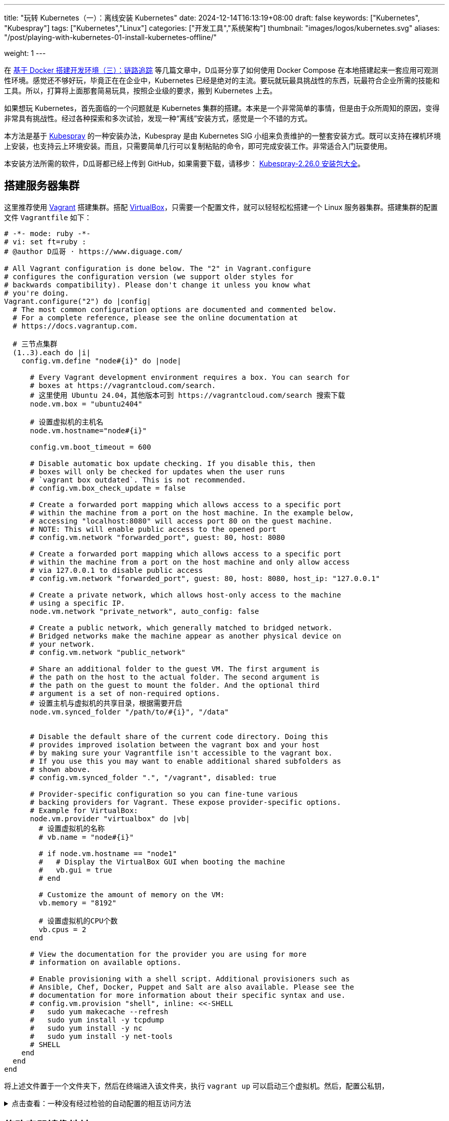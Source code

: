 ---
title: "玩转 Kubernetes（一）：离线安装 Kubernetes"
date: 2024-12-14T16:13:19+08:00
draft: false
keywords: ["Kubernetes", "Kubespray"]
tags: ["Kubernetes","Linux"]
categories: ["开发工具","系统架构"]
thumbnail: "images/logos/kubernetes.svg"
aliases: "/post/playing-with-kubernetes-01-install-kubernetes-offline/"

weight: 1
---


// image::/images/[title="",alt="",{image_attr}]



在 https://www.diguage.com/post/building-a-develop-environment-based-on-docker-3/[基于 Docker 搭建开发环境（三）：链路追踪^] 等几篇文章中，D瓜哥分享了如何使用 Docker Compose 在本地搭建起来一套应用可观测性环境。感觉还不够好玩，毕竟正在在企业中，Kubernetes 已经是绝对的主流。要玩就玩最具挑战性的东西，玩最符合企业所需的技能和工具。所以，打算将上面那套简易玩具，按照企业级的要求，搬到 Kubernetes 上去。

如果想玩 Kubernetes，首先面临的一个问题就是 Kubernetes 集群的搭建。本来是一个非常简单的事情，但是由于众所周知的原因，变得非常具有挑战性。经过各种探索和多次试验，发现一种“离线”安装方式，感觉是一个不错的方式。

本方法是基于 https://kubespray.io/#/[Kubespray^] 的一种安装办法，Kubespray 是由 Kubernetes SIG 小组来负责维护的一整套安装方式。既可以支持在裸机环境上安装，也支持云上环境安装。而且，只需要简单几行可以复制粘贴的命令，即可完成安装工作。非常适合入门玩耍使用。

本安装方法所需的软件，D瓜哥都已经上传到 GitHub，如果需要下载，请移步： https://github.com/diguage/k8s-packages/releases/tag/2.26.0[Kubespray-2.26.0 安装包大全^]。

== 搭建服务器集群

这里推荐使用 https://www.vagrantup.com/[Vagrant^] 搭建集群。搭配 https://www.virtualbox.org/[VirtualBox^]，只需要一个配置文件，就可以轻轻松松搭建一个 Linux 服务器集群。搭建集群的配置文件 `Vagrantfile` 如下：

[source%nowrap,ruby,{source_attr}]
----
# -*- mode: ruby -*-
# vi: set ft=ruby :
# @author D瓜哥 · https://www.diguage.com/

# All Vagrant configuration is done below. The "2" in Vagrant.configure
# configures the configuration version (we support older styles for
# backwards compatibility). Please don't change it unless you know what
# you're doing.
Vagrant.configure("2") do |config|
  # The most common configuration options are documented and commented below.
  # For a complete reference, please see the online documentation at
  # https://docs.vagrantup.com.

  # 三节点集群
  (1..3).each do |i|
    config.vm.define "node#{i}" do |node|

      # Every Vagrant development environment requires a box. You can search for
      # boxes at https://vagrantcloud.com/search.
      # 这里使用 Ubuntu 24.04，其他版本可到 https://vagrantcloud.com/search 搜索下载
      node.vm.box = "ubuntu2404"

      # 设置虚拟机的主机名
      node.vm.hostname="node#{i}"

      config.vm.boot_timeout = 600

      # Disable automatic box update checking. If you disable this, then
      # boxes will only be checked for updates when the user runs
      # `vagrant box outdated`. This is not recommended.
      # config.vm.box_check_update = false

      # Create a forwarded port mapping which allows access to a specific port
      # within the machine from a port on the host machine. In the example below,
      # accessing "localhost:8080" will access port 80 on the guest machine.
      # NOTE: This will enable public access to the opened port
      # config.vm.network "forwarded_port", guest: 80, host: 8080

      # Create a forwarded port mapping which allows access to a specific port
      # within the machine from a port on the host machine and only allow access
      # via 127.0.0.1 to disable public access
      # config.vm.network "forwarded_port", guest: 80, host: 8080, host_ip: "127.0.0.1"

      # Create a private network, which allows host-only access to the machine
      # using a specific IP.
      node.vm.network "private_network", auto_config: false

      # Create a public network, which generally matched to bridged network.
      # Bridged networks make the machine appear as another physical device on
      # your network.
      # config.vm.network "public_network"

      # Share an additional folder to the guest VM. The first argument is
      # the path on the host to the actual folder. The second argument is
      # the path on the guest to mount the folder. And the optional third
      # argument is a set of non-required options.
      # 设置主机与虚拟机的共享目录，根据需要开启
      node.vm.synced_folder "/path/to/#{i}", "/data"


      # Disable the default share of the current code directory. Doing this
      # provides improved isolation between the vagrant box and your host
      # by making sure your Vagrantfile isn't accessible to the vagrant box.
      # If you use this you may want to enable additional shared subfolders as
      # shown above.
      # config.vm.synced_folder ".", "/vagrant", disabled: true

      # Provider-specific configuration so you can fine-tune various
      # backing providers for Vagrant. These expose provider-specific options.
      # Example for VirtualBox:
      node.vm.provider "virtualbox" do |vb|
        # 设置虚拟机的名称
        # vb.name = "node#{i}"

        # if node.vm.hostname == "node1"
        #   # Display the VirtualBox GUI when booting the machine
        #   vb.gui = true
        # end

        # Customize the amount of memory on the VM:
        vb.memory = "8192"

        # 设置虚拟机的CPU个数
        vb.cpus = 2
      end

      # View the documentation for the provider you are using for more
      # information on available options.

      # Enable provisioning with a shell script. Additional provisioners such as
      # Ansible, Chef, Docker, Puppet and Salt are also available. Please see the
      # documentation for more information about their specific syntax and use.
      # config.vm.provision "shell", inline: <<-SHELL
      #   sudo yum makecache --refresh
      #   sudo yum install -y tcpdump
      #   sudo yum install -y nc
      #   sudo yum install -y net-tools
      # SHELL
    end
  end
end
----

将上述文件置于一个文件夹下，然后在终端进入该文件夹，执行 `vagrant up` 可以启动三个虚拟机。然后，配置公私钥，

.点击查看：一种没有经过检验的自动配置的相互访问方法
[%collapsible]
====
[source%nowrap,ruby,{source_attr}]
----
# @author D瓜哥 · https://www.diguage.com/

Vagrant.configure("2") do |config|
  # 定义节点
  nodes = [
    { name: "node1", ip: "192.168.56.101" },
    { name: "node2", ip: "192.168.56.102" },
    { name: "node3", ip: "192.168.56.103" }
  ]

  # 通用配置
  nodes.each do |node|
    config.vm.define node[:name] do |node_config|
      node_config.vm.box = "ubuntu/bionic64" # 使用的 box 名称
      node_config.vm.network "private_network", ip: node[:ip]

      # 自动生成 SSH 密钥并分发公钥
      node_config.vm.provision "shell", inline: <<-SHELL
        # 生成 SSH 密钥（如果不存在）
        if [ ! -f ~/.ssh/id_rsa ]; then
          ssh-keygen -t rsa -N "" -f ~/.ssh/id_rsa
        fi

        # 分发公钥到其他节点
        mkdir -p /vagrant/ssh_keys
        cp ~/.ssh/id_rsa.pub /vagrant/ssh_keys/#{node[:name]}.pub
      SHELL
    end
  end

  # 第二阶段：将公钥分发到所有节点
  nodes.each do |node|
    config.vm.provision "shell", run: "always", inline: <<-SHELL
      mkdir -p ~/.ssh
      chmod 700 ~/.ssh

      # 合并所有节点的公钥到 authorized_keys
      for pubkey in /vagrant/ssh_keys/*.pub; do
        cat $pubkey >> ~/.ssh/authorized_keys
      done

      chmod 600 ~/.ssh/authorized_keys
    SHELL
  end
end
----
====

== 修改容器镜像地址

Kubernetes 从 v1.24 起，将 Dockershim 从 Kubernetes 项目中移除。而 Kubespray 2.26.0 安装的 Kubernetes 是 v1.30.4。Kubernetes v1.30.4 是使用 containerd 这个容器运行时。所以，专门配置一下容器镜像，更方便安装 Kubernetes 以及后续使用。

启动好 Linux 集群后，正式安装之前，使用下面的脚本，来修改 containerd 的镜像配置。同时，也会提前下载 Kubernetes 所需的基本镜像。可以加快安装速度。

[source%nowrap,bash,{source_attr}]
----
#!/usr/bin/env bash

# @author D瓜哥 · https://www.diguage.com/

CONFIG_FILE=/etc/containerd/config.toml

BASE_DIR=/etc/containerd/certs.d

K8S_VERSION='1.30.4'


# 检查 /etc/containerd/config.toml 文件是否存在，存在则修改配置
# https://blog.csdn.net/yang_song_yao/article/details/124017139
while true
do
  if [ -f ${CONFIG_FILE} ]; then
    # 判断匹配函数，匹配函数不为0，则包含给定字符
    if grep -q '\[plugins\."io\.containerd\.grpc\.v1\.cri"\.registry\]' "${CONFIG_FILE}" && \
       grep -A 1 '\[plugins\."io\.containerd\.grpc\.v1\.cri"\.registry\]' "${CONFIG_FILE}" | grep -q 'config_path = ""'; then
      # 按照位置来做处理的
      # sudo sed -i '0,/config_path = ""/s|config_path = ""|config_path = "/etc/containerd/certs.d"|'  ${CONFIG_FILE}
      # 根据上下文来处理
      sudo sed -i '/\[plugins\."io\.containerd\.grpc\.v1\.cri"\.registry\]/,/config_path = ""/s|config_path = ""|config_path = "/etc/containerd/certs.d"|' ${CONFIG_FILE}
      sudo sed -i '/\[plugins."io.containerd.grpc.v1.cri".registry\./d' ${CONFIG_FILE}
      echo 'config registry config_path'
      break
    else
      # 如果文件中不包含 config_path，则是旧配置
      sudo sed -i 's@\[plugins."io.containerd.grpc.v1.cri".registry.mirrors\]@config_path = "/etc/containerd/certs.d"@g' ${CONFIG_FILE}
      sudo sed -i '/\[plugins."io.containerd.grpc.v1.cri".registry.mirrors."docker.io"\]/d' ${CONFIG_FILE}
      sudo sed -i '/endpoint = \["https:\/\/registry-1.docker.io"\]/d' ${CONFIG_FILE}
      echo 'config registry config_path'
      break
    fi
  else
    echo "${CONFIG_FILE} 文件不存在，休眠一秒钟再试…"
    sleep 1 #休眠1秒后重试
  fi
done

sudo mkdir -p  ${BASE_DIR}/docker.io/

# docker hub镜像加速
sudo tee ${BASE_DIR}/docker.io/hosts.toml << EOF
server = "https://docker.io"
[host."https://dockerpull.org"]
  capabilities = ["pull", "resolve"]

[host."https://docker.m.daocloud.io"]
  capabilities = ["pull", "resolve"]
EOF


# registry.k8s.io镜像加速

sudo mkdir -p ${BASE_DIR}/registry.k8s.io

sudo tee ${BASE_DIR}/registry.k8s.io/hosts.toml << 'EOF'
server = "https://registry.k8s.io"

[host."https://k8s.m.daocloud.io"]
  capabilities = ["pull", "resolve", "push"]

[host."https://dockerpull.org"]
  capabilities = ["pull", "resolve", "push"]
EOF


# gcr.io镜像加速

sudo mkdir -p ${BASE_DIR}/gcr.io

sudo tee ${BASE_DIR}/gcr.io/hosts.toml << 'EOF'
server = "https://gcr.io"

[host."https://gcr.m.daocloud.io"]
  capabilities = ["pull", "resolve", "push"]

[host."https://dockerpull.org"]
  capabilities = ["pull", "resolve", "push"]
EOF


# ghcr.io镜像加速

sudo mkdir -p ${BASE_DIR}/ghcr.io

sudo tee ${BASE_DIR}/ghcr.io/hosts.toml << 'EOF'
server = "https://ghcr.io"

[host."https://dockerpull.org"]
  capabilities = ["pull", "resolve", "push"]

[host."https://ghcr.m.daocloud.io"]
  capabilities = ["pull", "resolve", "push"]
EOF


# k8s.gcr.io镜像加速

sudo mkdir -p ${BASE_DIR}/k8s.gcr.io

sudo tee ${BASE_DIR}/k8s.gcr.io/hosts.toml << 'EOF'
server = "https://k8s.gcr.io"

[host."https://k8s-gcr.m.daocloud.io"]
  capabilities = ["pull", "resolve", "push"]

[host."https://dockerpull.org"]
  capabilities = ["pull", "resolve", "push"]
EOF

# docker.elastic.co镜像加速
sudo mkdir -p ${BASE_DIR}/docker.elastic.co
sudo tee ${BASE_DIR}/docker.elastic.co/hosts.toml << 'EOF'
server = "https://docker.elastic.co"

[host."https://elastic.m.daocloud.io"]
  capabilities = ["pull", "resolve", "push"]

[host."https://dockerpull.org"]
  capabilities = ["pull", "resolve", "push"]
EOF

# mcr.m.daocloud.io镜像加速
sudo mkdir -p ${BASE_DIR}/mcr.microsoft.com
sudo tee ${BASE_DIR}/mcr.microsoft.com/hosts.toml << 'EOF'
server = "https://mcr.microsoft.com"

[host."https://mcr.m.daocloud.io"]
  capabilities = ["pull", "resolve", "push"]

[host."https://dockerpull.org"]
  capabilities = ["pull", "resolve", "push"]
EOF

# nvcr.io镜像加速
sudo mkdir -p ${BASE_DIR}/nvcr.io
sudo tee ${BASE_DIR}/nvcr.io/hosts.toml << 'EOF'
server = "https://nvcr.io"

[host."https://nvcr.m.daocloud.io"]
  capabilities = ["pull", "resolve", "push"]

[host."https://dockerpull.org"]
  capabilities = ["pull", "resolve", "push"]
EOF

# quay.io镜像加速
sudo mkdir -p ${BASE_DIR}/quay.io
sudo tee ${BASE_DIR}/quay.io/hosts.toml << 'EOF'
server = "https://quay.io"

[host."https://dockerpull.org"]
  capabilities = ["pull", "resolve", "push"]

[host."https://quay.m.daocloud.io"]
  capabilities = ["pull", "resolve", "push"]
EOF

# https://blog.csdn.net/IOT_AI/article/details/131975562
# https://blog.csdn.net/wlcs_6305/article/details/122270487
# https://github.com/DaoCloud/public-image-mirror

sudo systemctl restart containerd.service
sudo systemctl enable containerd

while true
do
  # 检查是否存在 kubeadm 命令
  if command -v kubeadm > /dev/null 2>&1; then
    echo "kubeadm 命令存在，开始拉取镜像..."
    # 执行 kubeadm config images pull
    until sudo kubeadm config images pull --kubernetes-version ${K8S_VERSION}
    do
      echo "Try again..."
    done

    break
  else
    echo "kubeadm 命令不存在，休眠一秒钟再试…"
    sleep 1
  fi
done
----

== 搭建安装文件下载服务器

在集群任意一台服务中，从 https://github.com/diguage/k8s-packages/releases/tag/2.26.0 页面，将 https://github.com/diguage/k8s-packages/releases/download/2.26.0/binary-installer.tar.gz[binary-installer.tar.gz] 下载并解压。然后，安装 https://caddyserver.com/[Caddy^]，并用 Caddy 启动一个 HTTP 下载服务器。操作如下：

[source%nowrap,bash,{source_attr}]
----
# @author D瓜哥 · https://www.diguage.com/

curl -1sLf 'https://dl.cloudsmith.io/public/caddy/stable/gpg.key' \
  | sudo gpg --dearmor -o /usr/share/keyrings/caddy-stable-archive-keyring.gpg

curl -1sLf 'https://dl.cloudsmith.io/public/caddy/stable/debian.deb.txt' \
  | sudo tee /etc/apt/sources.list.d/caddy-stable.list

sudo apt install caddy

caddy file-server --root /path/to/binary-installer --listen 0.0.0.0:8888 --browse
----

== 搭建容器镜像仓库

从 https://github.com/diguage/k8s-packages/releases/tag/2.26.0 页面，将 https://github.com/diguage/k8s-packages/releases/download/2.26.0/container-images.tar.gz[container-images.tar.gz] 下载并解压，里面包含所有所需的镜像导出包。

TIP: D瓜哥尝试在本地环境启动容器镜像仓库，但是在下载镜像时，提示必须是 HTTPS 服务。所以，建议搞一套云主机来折腾，顺便使用 Let’s Encrypt 来配置 HTTPS。如果不想找，也可以找个容器镜像仓库服务来用。

. 执行 `1.setup-registry.sh` 来搭建一个容器镜像仓库服务
+
--
[source%nowrap,bash,{source_attr}]
----
#!/usr/bin/env bash
#
# 启动 Docker Registry
# @author D瓜哥 · https://www.diguage.com/
#

IMAGE_DIR=$(cd $(dirname $0); pwd)

REGISTRY_PORT=${REGISTRY_PORT:-"5000"}

sudo docker load -i ${IMAGE_DIR}/registry-latest.tar

sudo docker container inspect registry >/dev/null 2>&1

sudo docker run --restart=always -d -p "${REGISTRY_PORT}":"${REGISTRY_PORT}" --name registry registry:latest
----
--
. 执行 `2.load-images.sh`，来把所有镜像加载到容器镜像仓库中
+
--
[source%nowrap,bash,{source_attr}]
----
#!/usr/bin/env bash
#
# 加载镜像
# @author D瓜哥 · https://www.diguage.com/
#

REGISTRY_HOST=localhost:5000

docker load -i ./docker.io-mirantis-k8s-netchecker-server-v1.2.2.tar
docker tag  3fe402881a14307b8d56a81a0e123d9a433f8502ac1d77d311123f3c022772ec ${REGISTRY_HOST}/mirantis/k8s-netchecker-server:v1.2.2
docker push ${REGISTRY_HOST}/mirantis/k8s-netchecker-server:v1.2.2

docker load -i ./docker.io-mirantis-k8s-netchecker-agent-v1.2.2.tar
docker tag  bf9a79a05945f73127f3bac2c89e921c951bc0445ebb968a658807fb638cdf6e ${REGISTRY_HOST}/mirantis/k8s-netchecker-agent:v1.2.2
docker push ${REGISTRY_HOST}/mirantis/k8s-netchecker-agent:v1.2.2

docker load -i ./quay.io-coreos-etcd-v3.5.12.tar
docker tag  3a5389f209cef93c0229a4916964d90d002d44cdf07f6bf4c35f64420c2a0077 ${REGISTRY_HOST}/coreos/etcd:v3.5.12
docker push ${REGISTRY_HOST}/coreos/etcd:v3.5.12

docker load -i ./quay.io-cilium-cilium-v1.15.4.tar
docker tag  aebfd554d3483825021208b1a2b6ed6029cabfb4b79a8db688bcbad95ebe774b ${REGISTRY_HOST}/cilium/cilium:v1.15.4
docker push ${REGISTRY_HOST}/cilium/cilium:v1.15.4

docker load -i ./quay.io-cilium-operator-v1.15.4.tar
docker tag  cf4b9cdd4ba077d891fcc84033031f2487e9ed3bfb2224368a83d1b52aa42c50 ${REGISTRY_HOST}/cilium/operator:v1.15.4
docker push ${REGISTRY_HOST}/cilium/operator:v1.15.4

docker load -i ./quay.io-cilium-hubble-relay-v1.15.4.tar
docker tag  667864766e0111a6092aa678a8800450bf181b677ad59f7c39145b433733d04c ${REGISTRY_HOST}/cilium/hubble-relay:v1.15.4
docker push ${REGISTRY_HOST}/cilium/hubble-relay:v1.15.4

docker load -i ./quay.io-cilium-certgen-v0.1.8.tar
docker tag  a283370c8d8373c5a9d80c0a9fcab27683226ab095a02861e72db9c55325aa31 ${REGISTRY_HOST}/cilium/certgen:v0.1.8
docker push ${REGISTRY_HOST}/cilium/certgen:v0.1.8

docker load -i ./quay.io-cilium-hubble-ui-v0.11.0.tar
docker tag  b555a2c7b3de8de852589f81b88381bec8071d7897541feeff65ad86d4be5e40 ${REGISTRY_HOST}/cilium/hubble-ui:v0.11.0
docker push ${REGISTRY_HOST}/cilium/hubble-ui:v0.11.0

docker load -i ./quay.io-cilium-hubble-ui-backend-v0.11.0.tar
docker tag  0631ce248fa693cd92f88ac6bc51485269bca3ea2b8160114ba7ba506196b167 ${REGISTRY_HOST}/cilium/hubble-ui-backend:v0.11.0
docker push ${REGISTRY_HOST}/cilium/hubble-ui-backend:v0.11.0

docker load -i ./docker.io-envoyproxy-envoy-v1.22.5.tar
docker tag  e9c4ee2ce7207ce0f446892dda8f1bcc16cd6aec0c7c55d04bddca52f8af280d ${REGISTRY_HOST}/envoyproxy/envoy:v1.22.5
docker push ${REGISTRY_HOST}/envoyproxy/envoy:v1.22.5

docker load -i ./ghcr.io-k8snetworkplumbingwg-multus-cni-v3.8.tar
docker tag  c65d3833b509f9769a2e37ee7c68d6fbe54a47540b19a436455a9ee596b41100 ${REGISTRY_HOST}/k8snetworkplumbingwg/multus-cni:v3.8
docker push ${REGISTRY_HOST}/k8snetworkplumbingwg/multus-cni:v3.8

docker load -i ./docker.io-flannel-flannel-v0.22.0.tar
docker tag  38c11b8f4aa1904512c0b3e93d34604de20ba24b38d4365d27fe05b7a4ce6f68 ${REGISTRY_HOST}/flannel/flannel:v0.22.0
docker push ${REGISTRY_HOST}/flannel/flannel:v0.22.0

docker load -i ./docker.io-flannel-flannel-cni-plugin-v1.1.2.tar
docker tag  7a2dcab94698c786e7e41360faf8cd0ea2b29952469be75becc34c61902240e0 ${REGISTRY_HOST}/flannel/flannel-cni-plugin:v1.1.2
docker push ${REGISTRY_HOST}/flannel/flannel-cni-plugin:v1.1.2

docker load -i ./quay.io-calico-node-v3.28.1.tar
docker tag  8bbeb9e1ee3287b8f750c10383f53fa1ec6f942aaea2a900f666d5e4e63cf4cc ${REGISTRY_HOST}/calico/node:v3.28.1
docker push ${REGISTRY_HOST}/calico/node:v3.28.1

docker load -i ./quay.io-calico-cni-v3.28.1.tar
docker tag  f6d76a1259a8c22fd1c603577ee5bb8109bc40f2b3d0536d39160a027ffe9bab ${REGISTRY_HOST}/calico/cni:v3.28.1
docker push ${REGISTRY_HOST}/calico/cni:v3.28.1

docker load -i ./quay.io-calico-pod2daemon-flexvol-v3.28.1.tar
docker tag  00564b1c843430f804fda219f98769c25b538adebc11504477d5ee331fd8f85b ${REGISTRY_HOST}/calico/pod2daemon-flexvol:v3.28.1
docker push ${REGISTRY_HOST}/calico/pod2daemon-flexvol:v3.28.1

docker load -i ./quay.io-calico-kube-controllers-v3.28.1.tar
docker tag  9d19dff735fa0889ad6e741790dd1ff35dc4443f14c95bd61459ff0b9162252e ${REGISTRY_HOST}/calico/kube-controllers:v3.28.1
docker push ${REGISTRY_HOST}/calico/kube-controllers:v3.28.1

docker load -i ./quay.io-calico-typha-v3.28.1.tar
docker tag  a19ab150adede78dd36481226e260735eb3b811481c6765aec79e8da6ae78b7f ${REGISTRY_HOST}/calico/typha:v3.28.1
docker push ${REGISTRY_HOST}/calico/typha:v3.28.1

docker load -i ./quay.io-calico-apiserver-v3.28.1.tar
docker tag  91dd0fd3dab3f170b52404ec5e67926439207bf71c08b7f54de8f3db6209537b ${REGISTRY_HOST}/calico/apiserver:v3.28.1
docker push ${REGISTRY_HOST}/calico/apiserver:v3.28.1

docker load -i ./docker.io-rajchaudhuri-weave-kube-2.8.7.tar
docker tag  3e91ac165aaecd4d5fd5d09ce5cb145b1941f5702eb402f58d664bbadb0b72cd ${REGISTRY_HOST}/rajchaudhuri/weave-kube:2.8.7
docker push ${REGISTRY_HOST}/rajchaudhuri/weave-kube:2.8.7

docker load -i ./docker.io-rajchaudhuri-weave-npc-2.8.7.tar
docker tag  7c7344bfd580a1e474c2958cc0ba029430fb85e6181a6d0afa55953c0cf40871 ${REGISTRY_HOST}/rajchaudhuri/weave-npc:2.8.7
docker push ${REGISTRY_HOST}/rajchaudhuri/weave-npc:2.8.7

docker load -i ./docker.io-kubeovn-kube-ovn-v1.12.21.tar
docker tag  2e2403ea690b9fa2c4d53233fdf1ced0dabb1fe8f39efb6fcdf6b422ca4749d1 ${REGISTRY_HOST}/kubeovn/kube-ovn:v1.12.21
docker push ${REGISTRY_HOST}/kubeovn/kube-ovn:v1.12.21

docker load -i ./docker.io-cloudnativelabs-kube-router-v2.0.0.tar
docker tag  1fa8c5c5d0d3632a0312573c4310801e8b72450e22a75924f8fcf59555ae3dc3 ${REGISTRY_HOST}/cloudnativelabs/kube-router:v2.0.0
docker push ${REGISTRY_HOST}/cloudnativelabs/kube-router:v2.0.0

docker load -i ./docker.io-amazon-aws-alb-ingress-controller-v1.1.9.tar
docker tag  4b1d22ffb3c0ff343f48c6dea02be3317ce9a9e539057619c88b1ea97d205985 ${REGISTRY_HOST}/amazon/aws-alb-ingress-controller:v1.1.9
docker push ${REGISTRY_HOST}/amazon/aws-alb-ingress-controller:v1.1.9

docker load -i ./docker.io-amazon-aws-ebs-csi-driver-v0.5.0.tar
docker tag  187fd7ffef67eb25c49f94a5afb0ec57f0ebfb014650983ab29b0d4b68ad4191 ${REGISTRY_HOST}/amazon/aws-ebs-csi-driver:v0.5.0
docker push ${REGISTRY_HOST}/amazon/aws-ebs-csi-driver:v0.5.0

docker load -i ./docker.io-kubernetesui-dashboard-v2.7.0.tar
docker tag  07655ddf2eebe5d250f7a72c25f638b27126805d61779741b4e62e69ba080558 ${REGISTRY_HOST}/kubernetesui/dashboard:v2.7.0
docker push ${REGISTRY_HOST}/kubernetesui/dashboard:v2.7.0

docker load -i ./docker.io-kubernetesui-metrics-scraper-v1.0.8.tar
docker tag  115053965e86b2df4d78af78d7951b8644839d20a03820c6df59a261103315f7 ${REGISTRY_HOST}/kubernetesui/metrics-scraper:v1.0.8
docker push ${REGISTRY_HOST}/kubernetesui/metrics-scraper:v1.0.8

docker load -i ./docker.io-library-haproxy-2.8.2-alpine.tar
docker tag  a3c8e99e9327aabf90c04224a994daacdab6f16da7c6f0baed4669102cd25875 ${REGISTRY_HOST}/library/haproxy:2.8.2-alpine
docker push ${REGISTRY_HOST}/library/haproxy:2.8.2-alpine

docker load -i ./docker.io-library-nginx-1.25.2-alpine.tar
docker tag  661daf9bcac824a4be78d50e09fdb7c5d3755e78295c71e1004385244c0c97b1 ${REGISTRY_HOST}/library/nginx:1.25.2-alpine
docker push ${REGISTRY_HOST}/library/nginx:1.25.2-alpine

docker load -i ./docker.io-rancher-local-path-provisioner-v0.0.24.tar
docker tag  b29384aeb4b13e047448ccfd312c52b4d023abcbbaafcab174293a97821dddb0 ${REGISTRY_HOST}/rancher/local-path-provisioner:v0.0.24
docker push ${REGISTRY_HOST}/rancher/local-path-provisioner:v0.0.24

docker load -i ./ghcr.io-kube-vip-kube-vip-v0.8.0.tar
docker tag  38af8ddebf499adc4631fe68b0ee224ffd6d7dd6b4aeeb393aff3d33cb94eb12 ${REGISTRY_HOST}/kube-vip/kube-vip:v0.8.0
docker push ${REGISTRY_HOST}/kube-vip/kube-vip:v0.8.0

docker load -i ./quay.io-jetstack-cert-manager-cainjector-v1.14.7.tar
docker tag  7a3c1a7f8a5e7096d7b08b7b296abfd8cb04986e316fc84f99fbcb4f9dfed47a ${REGISTRY_HOST}/jetstack/cert-manager-cainjector:v1.14.7
docker push ${REGISTRY_HOST}/jetstack/cert-manager-cainjector:v1.14.7

docker load -i ./quay.io-jetstack-cert-manager-controller-v1.14.7.tar
docker tag  06ea6ac6af07a59fcfe135250c86c21b38ef6b6e7871a1511c92bc8c8f75e785 ${REGISTRY_HOST}/jetstack/cert-manager-controller:v1.14.7
docker push ${REGISTRY_HOST}/jetstack/cert-manager-controller:v1.14.7

docker load -i ./quay.io-jetstack-cert-manager-webhook-v1.14.7.tar
docker tag  2c1a523c226a0b6b2e94bb109263b040b0f8f72af23cfcfeddc0f35b200a57e4 ${REGISTRY_HOST}/jetstack/cert-manager-webhook:v1.14.7
docker push ${REGISTRY_HOST}/jetstack/cert-manager-webhook:v1.14.7

docker load -i ./quay.io-metallb-controller-v0.13.9.tar
docker tag  26952499c3023d9c7520c0cff480b3be67567d0cd85453d5dc83f08587c43767 ${REGISTRY_HOST}/metallb/controller:v0.13.9
docker push ${REGISTRY_HOST}/metallb/controller:v0.13.9

docker load -i ./quay.io-metallb-speaker-v0.13.9.tar
docker tag  697605b359357289e5fc3737397f69b00dae7d23db5cc74ddf2f5702acf7ad63 ${REGISTRY_HOST}/metallb/speaker:v0.13.9
docker push ${REGISTRY_HOST}/metallb/speaker:v0.13.9

docker load -i ./registry.k8s.io-coredns-coredns-v1.11.1.tar
docker tag  cbb01a7bd410dc08ba382018ab909a674fb0e48687f0c00797ed5bc34fcc6bb4 ${REGISTRY_HOST}/coredns/coredns:v1.11.1
docker push ${REGISTRY_HOST}/coredns/coredns:v1.11.1

docker load -i ./registry.k8s.io-cpa-cluster-proportional-autoscaler-v1.8.8.tar
docker tag  b6d1a4be0743fd35029afe89eb5d5a0da894d072817575fcf6fddfa94749138b ${REGISTRY_HOST}/cpa/cluster-proportional-autoscaler:v1.8.8
docker push ${REGISTRY_HOST}/cpa/cluster-proportional-autoscaler:v1.8.8

docker load -i ./registry.k8s.io-cpa-cluster-proportional-autoscaler-v1.8.8.tar
docker tag  b6d1a4be0743fd35029afe89eb5d5a0da894d072817575fcf6fddfa94749138b ${REGISTRY_HOST}/cpa/cluster-proportional-autoscaler:v1.8.8
docker push ${REGISTRY_HOST}/cpa/cluster-proportional-autoscaler:v1.8.8

docker load -i ./registry.k8s.io-dns-k8s-dns-node-cache-1.22.28.tar
docker tag  59d295ba73230e5f3773325f65ff363d99a036cfa73153f6c6094d90ad4a359a ${REGISTRY_HOST}/dns/k8s-dns-node-cache:1.22.28
docker push ${REGISTRY_HOST}/dns/k8s-dns-node-cache:1.22.28

docker load -i ./registry.k8s.io-ingress-nginx-controller-v1.11.2.tar
docker tag  a80c8fd6e52292d38d4e58453f310d612da59d802a3b62f4b88a21c50178f7ab ${REGISTRY_HOST}/ingress-nginx/controller:v1.11.2
docker push ${REGISTRY_HOST}/ingress-nginx/controller:v1.11.2

docker load -i ./registry.k8s.io-kube-apiserver-v1.30.4.tar
docker tag  8a97b1fb3e2ebd03bf97ce8ae894b3dc8a68ab1f4ecfd0a284921c45c56f5aa4 ${REGISTRY_HOST}/kube-apiserver:v1.30.4
docker push ${REGISTRY_HOST}/kube-apiserver:v1.30.4

docker load -i ./registry.k8s.io-kube-controller-manager-v1.30.4.tar
docker tag  8398ad49a121d58ecf8a36e8371c0928fdf75eb0a83d28232ab2b39b1c6a9050 ${REGISTRY_HOST}/kube-controller-manager:v1.30.4
docker push ${REGISTRY_HOST}/kube-controller-manager:v1.30.4

docker load -i ./registry.k8s.io-kube-proxy-v1.30.4.tar
docker tag  568d5ba88d944bcd67415d8c358fce615824410f3a43bab2b353336bc3795a10 ${REGISTRY_HOST}/kube-proxy:v1.30.4
docker push ${REGISTRY_HOST}/kube-proxy:v1.30.4

docker load -i ./registry.k8s.io-kube-scheduler-v1.30.4.tar
docker tag  4939f82ab9ab456e782c06ed37b245127c8a9ac29a72982346a7160f18107833 ${REGISTRY_HOST}/kube-scheduler:v1.30.4
docker push ${REGISTRY_HOST}/kube-scheduler:v1.30.4

docker load -i ./registry.k8s.io-metrics-server-metrics-server-v0.7.0.tar
docker tag  b9a5a1927366a21e45606fe303f1d287adcb1e09d1be13dd44bdb4cf29146c86 ${REGISTRY_HOST}/metrics-server/metrics-server:v0.7.0
docker push ${REGISTRY_HOST}/metrics-server/metrics-server:v0.7.0

docker load -i ./registry.k8s.io-pause-3.9.tar
docker tag  e6f1816883972d4be47bd48879a08919b96afcd344132622e4d444987919323c ${REGISTRY_HOST}/pause:3.9
docker push ${REGISTRY_HOST}/pause:3.9

docker load -i ./registry.k8s.io-provider-os-cinder-csi-plugin-v1.30.0.tar
docker tag  5736bcd73da4e2be55d2b30eea8043344089c337cc7336afcdcfc58ac8300ac0 ${REGISTRY_HOST}/provider-os/cinder-csi-plugin:v1.30.0
docker push ${REGISTRY_HOST}/provider-os/cinder-csi-plugin:v1.30.0

docker load -i ./registry.k8s.io-sig-storage-csi-attacher-v3.3.0.tar
docker tag  37f46af926da00dc4997b585763a56c8b30b058af800ae3327a01361adcd3426 ${REGISTRY_HOST}/sig-storage/csi-attacher:v3.3.0
docker push ${REGISTRY_HOST}/sig-storage/csi-attacher:v3.3.0

docker load -i ./registry.k8s.io-sig-storage-csi-node-driver-registrar-v2.4.0.tar
docker tag  f45c8a305a0bb15ff256a32686d56356be69e1b8d469e90a247d279ad6702382 ${REGISTRY_HOST}/sig-storage/csi-node-driver-registrar:v2.4.0
docker push ${REGISTRY_HOST}/sig-storage/csi-node-driver-registrar:v2.4.0

docker load -i ./registry.k8s.io-sig-storage-csi-provisioner-v3.0.0.tar
docker tag  fe0f921f3c92aaf2167c7c373ae48f2f008c0259b288785432c150e82ab62be8 ${REGISTRY_HOST}/sig-storage/csi-provisioner:v3.0.0
docker push ${REGISTRY_HOST}/sig-storage/csi-provisioner:v3.0.0

docker load -i ./registry.k8s.io-sig-storage-csi-resizer-v1.3.0.tar
docker tag  1df30f0e255525c1fdea96abd7c475e4311f9e9fc99663f7cba2972e083bfa17 ${REGISTRY_HOST}/sig-storage/csi-resizer:v1.3.0
docker push ${REGISTRY_HOST}/sig-storage/csi-resizer:v1.3.0

docker load -i ./registry.k8s.io-sig-storage-csi-snapshotter-v5.0.0.tar
docker tag  c5bdb516176ec494e00061b50723fd4d8d87346f0992a3193387bb2b329adbca ${REGISTRY_HOST}/sig-storage/csi-snapshotter:v5.0.0
docker push ${REGISTRY_HOST}/sig-storage/csi-snapshotter:v5.0.0

docker load -i ./registry.k8s.io-sig-storage-local-volume-provisioner-v2.5.0.tar
docker tag  84fe61c6a33abf84fac7b4dd92d7c173440ae60119b871c0747fa6b581aacf06 ${REGISTRY_HOST}/sig-storage/local-volume-provisioner:v2.5.0
docker push ${REGISTRY_HOST}/sig-storage/local-volume-provisioner:v2.5.0

docker load -i ./registry.k8s.io-sig-storage-snapshot-controller-v7.0.2.tar
docker tag  9a80c30d510050bd44c7835d92a76793af7b8a7912e2530a626da30df1af8548 ${REGISTRY_HOST}/sig-storage/snapshot-controller:v7.0.2
docker push ${REGISTRY_HOST}/sig-storage/snapshot-controller:v7.0.2
----
--

== 使用 Kubespray 搭建 Kubernetes 集群

从 https://github.com/diguage/k8s-packages/releases/tag/2.26.0 页面，将 https://github.com/diguage/k8s-packages/releases/download/2.26.0/kubespray.tar.gz[kubespray.tar.gz] 和 https://github.com/diguage/k8s-packages/releases/download/2.26.0/kubespray-venv.tar.gz[kubespray-venv.tar.gz] 下载下来，并解压到同一目录。下面正式开始安装：

[source%nowrap,bash,{source_attr}]
----
# @author D瓜哥 · https://www.diguage.com/

# 设置 pip 的镜像
pip config set global.index-url https://mirrors.tuna.tsinghua.edu.cn/pypi/web/simple

VENVDIR=kubespray-venv
KUBESPRAYDIR=kubespray
python3 -m venv $VENVDIR
source $VENVDIR/bin/activate
cd $KUBESPRAYDIR
# 上述下载的 kubespray-venv.tar.gz 即包含了所需的依赖，下载应该可以很快完成
# 在原始依赖的基础上，增加遗漏的 ruamel.yaml
pip install -U -r requirements.txt

declare -a IPS=(192.168.56.101 192.168.56.102 192.168.56.103)

CONFIG_FILE=inventory/kubestar/hosts.yaml python3 contrib/inventory_builder/inventory.py ${IPS[@]}

# 安装 Kubernetes 集群
ansible-playbook -i inventory/kubestar/hosts.yaml  --become --become-user=root cluster.yml
----

等待一二十分钟，即可完成安装。

TIP: 坦白讲，目前的安装并没有使用上述启动的各项服务，而是使用了 DaoCloud 提供的相关镜像以及文件下载。如果想使用自己搭建的服务，可以修改 `kubespray/inventory/kubestar/group_vars/all/offline.yml` 文件中的相关链接地址即可。

== 参考资料

. https://github.com/kubernetes-sigs/kubespray/tree/release-2.26[kubernetes-sigs/kubespray 2.26^]
. https://github.com/kubernetes-sigs/kubespray/blob/release-2.26/docs/ansible/ansible.md#installing-ansible[kubespray/docs/ansible/ansible^]
. https://gist.github.com/diguage/7b03b43b37eabd814d0534280b2438ff[快速 启动一套 kubespray 集群(Ubuntu)^]
. https://imroc.cc/kubernetes/deploy/kubespray/offline[kubespray 离线安装配置^]
